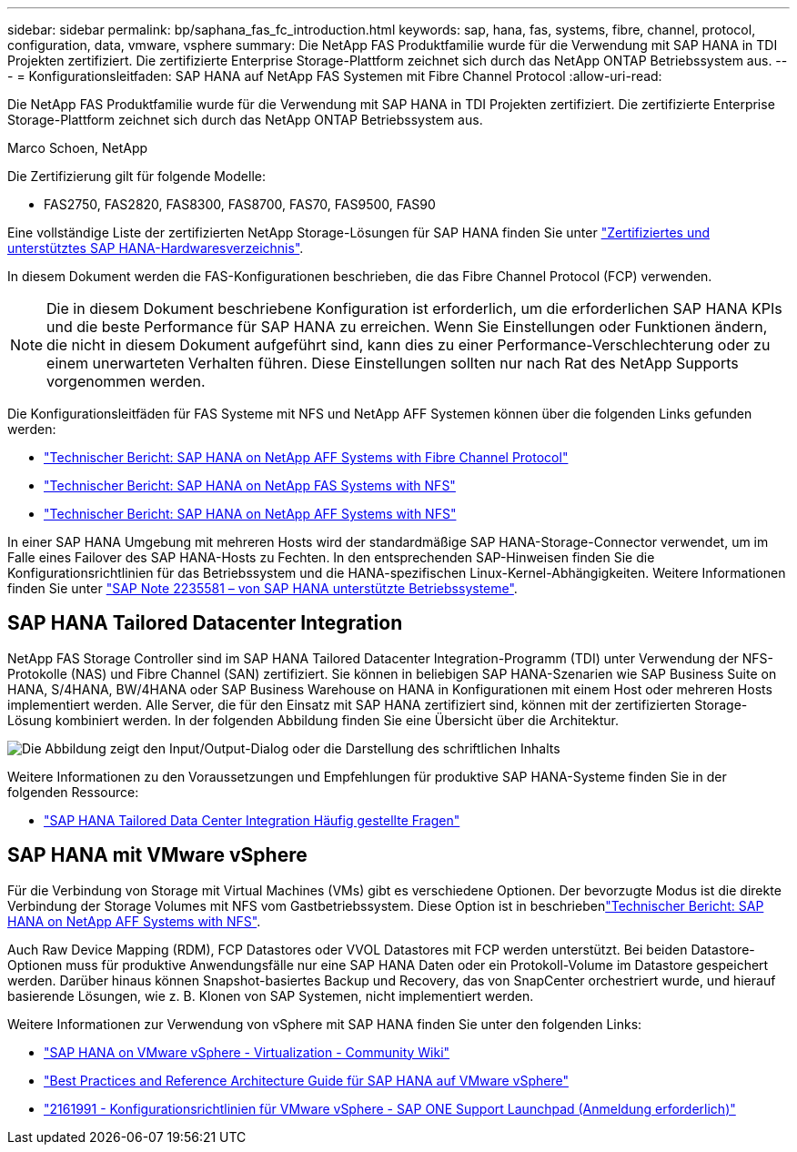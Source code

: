 ---
sidebar: sidebar 
permalink: bp/saphana_fas_fc_introduction.html 
keywords: sap, hana, fas, systems, fibre, channel, protocol, configuration, data, vmware, vsphere 
summary: Die NetApp FAS Produktfamilie wurde für die Verwendung mit SAP HANA in TDI Projekten zertifiziert. Die zertifizierte Enterprise Storage-Plattform zeichnet sich durch das NetApp ONTAP Betriebssystem aus. 
---
= Konfigurationsleitfaden: SAP HANA auf NetApp FAS Systemen mit Fibre Channel Protocol
:allow-uri-read: 


[role="lead"]
Die NetApp FAS Produktfamilie wurde für die Verwendung mit SAP HANA in TDI Projekten zertifiziert. Die zertifizierte Enterprise Storage-Plattform zeichnet sich durch das NetApp ONTAP Betriebssystem aus.

Marco Schoen, NetApp

Die Zertifizierung gilt für folgende Modelle:

* FAS2750, FAS2820, FAS8300, FAS8700, FAS70, FAS9500, FAS90


Eine vollständige Liste der zertifizierten NetApp Storage-Lösungen für SAP HANA finden Sie unter https://www.sap.com/dmc/exp/2014-09-02-hana-hardware/enEN/#/solutions?filters=v:deCertified;ve:13["Zertifiziertes und unterstütztes SAP HANA-Hardwaresverzeichnis"^].

In diesem Dokument werden die FAS-Konfigurationen beschrieben, die das Fibre Channel Protocol (FCP) verwenden.


NOTE: Die in diesem Dokument beschriebene Konfiguration ist erforderlich, um die erforderlichen SAP HANA KPIs und die beste Performance für SAP HANA zu erreichen. Wenn Sie Einstellungen oder Funktionen ändern, die nicht in diesem Dokument aufgeführt sind, kann dies zu einer Performance-Verschlechterung oder zu einem unerwarteten Verhalten führen. Diese Einstellungen sollten nur nach Rat des NetApp Supports vorgenommen werden.

Die Konfigurationsleitfäden für FAS Systeme mit NFS und NetApp AFF Systemen können über die folgenden Links gefunden werden:

* link:saphana_aff_fc_introduction.html["Technischer Bericht: SAP HANA on NetApp AFF Systems with Fibre Channel Protocol"^]
* link:saphana-fas-nfs_introduction.html["Technischer Bericht: SAP HANA on NetApp FAS Systems with NFS"^]
* link:saphana_aff_nfs_introduction.html["Technischer Bericht: SAP HANA on NetApp AFF Systems with NFS"^]


In einer SAP HANA Umgebung mit mehreren Hosts wird der standardmäßige SAP HANA-Storage-Connector verwendet, um im Falle eines Failover des SAP HANA-Hosts zu Fechten. In den entsprechenden SAP-Hinweisen finden Sie die Konfigurationsrichtlinien für das Betriebssystem und die HANA-spezifischen Linux-Kernel-Abhängigkeiten. Weitere Informationen finden Sie unter https://launchpad.support.sap.com/["SAP Note 2235581 – von SAP HANA unterstützte Betriebssysteme"^].



== SAP HANA Tailored Datacenter Integration

NetApp FAS Storage Controller sind im SAP HANA Tailored Datacenter Integration-Programm (TDI) unter Verwendung der NFS-Protokolle (NAS) und Fibre Channel (SAN) zertifiziert. Sie können in beliebigen SAP HANA-Szenarien wie SAP Business Suite on HANA, S/4HANA, BW/4HANA oder SAP Business Warehouse on HANA in Konfigurationen mit einem Host oder mehreren Hosts implementiert werden. Alle Server, die für den Einsatz mit SAP HANA zertifiziert sind, können mit der zertifizierten Storage-Lösung kombiniert werden. In der folgenden Abbildung finden Sie eine Übersicht über die Architektur.

image:saphana_fas_fc_image1.png["Die Abbildung zeigt den Input/Output-Dialog oder die Darstellung des schriftlichen Inhalts"]

Weitere Informationen zu den Voraussetzungen und Empfehlungen für produktive SAP HANA-Systeme finden Sie in der folgenden Ressource:

* http://go.sap.com/documents/2016/05/e8705aae-717c-0010-82c7-eda71af511fa.html["SAP HANA Tailored Data Center Integration Häufig gestellte Fragen"^]




== SAP HANA mit VMware vSphere

Für die Verbindung von Storage mit Virtual Machines (VMs) gibt es verschiedene Optionen. Der bevorzugte Modus ist die direkte Verbindung der Storage Volumes mit NFS vom Gastbetriebssystem. Diese Option ist in beschriebenlink:saphana_aff_nfs_introduction.html["Technischer Bericht: SAP HANA on NetApp AFF Systems with NFS"^].

Auch Raw Device Mapping (RDM), FCP Datastores oder VVOL Datastores mit FCP werden unterstützt. Bei beiden Datastore-Optionen muss für produktive Anwendungsfälle nur eine SAP HANA Daten oder ein Protokoll-Volume im Datastore gespeichert werden. Darüber hinaus können Snapshot-basiertes Backup und Recovery, das von SnapCenter orchestriert wurde, und hierauf basierende Lösungen, wie z. B. Klonen von SAP Systemen, nicht implementiert werden.

Weitere Informationen zur Verwendung von vSphere mit SAP HANA finden Sie unter den folgenden Links:

* https://wiki.scn.sap.com/wiki/display/VIRTUALIZATION/SAP+HANA+on+VMware+vSphere["SAP HANA on VMware vSphere - Virtualization - Community Wiki"^]
* https://core.vmware.com/resource/sap-hana-vmware-vsphere-best-practices-and-reference-architecture-guide#introduction["Best Practices and Reference Architecture Guide für SAP HANA auf VMware vSphere"^]
* https://launchpad.support.sap.com/["2161991 - Konfigurationsrichtlinien für VMware vSphere - SAP ONE Support Launchpad (Anmeldung erforderlich)"^]

